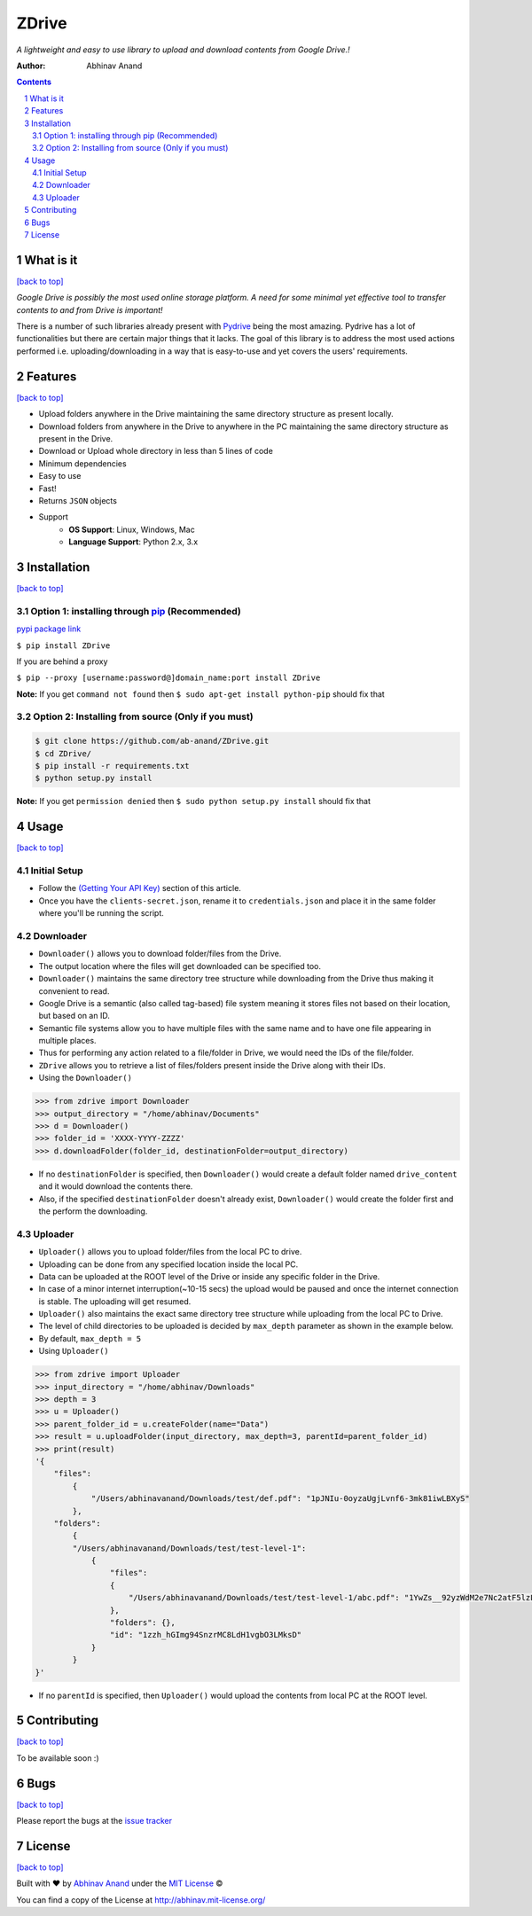 ZDrive
=======



*A lightweight and easy to use library to upload and download contents from Google Drive.!*

:Author: Abhinav Anand

.. contents::
    :backlinks: none

.. sectnum::

What is it
---------------
`[back to top] <https://github.com/ab-anand/ZDrive#zdrive>`__

*Google Drive is possibly the most used online storage platform. A need for some minimal yet effective tool to transfer
contents to and from Drive is important!*


There is a number of such libraries already present with `Pydrive <https://github.com/googleworkspace/PyDrive>`__ being
the most amazing. Pydrive has a lot of functionalities but there are certain major things that it lacks. The goal of this library is
to address the most used actions performed i.e. uploading/downloading in a way that is easy-to-use and yet covers the users' requirements.


Features
--------
`[back to top] <https://github.com/ab-anand/ZDrive#zdrive>`__

- Upload folders anywhere in the Drive maintaining the same directory structure as present locally.
- Download folders from anywhere in the Drive to anywhere in the PC maintaining the same directory structure as present in the Drive.
- Download or Upload whole directory in less than 5 lines of code
- Minimum dependencies
- Easy to use
- Fast!
- Returns ``JSON`` objects
- Support
    - **OS Support**: Linux, Windows, Mac
    - **Language Support**: Python 2.x, 3.x

Installation
------------
`[back to top] <https://github.com/ab-anand/ZDrive#zdrive>`__

Option 1: installing through `pip <https://pypi.org/project/ZDrive/>`__ (Recommended)
~~~~~~~~~~~~~~~~~~~~~~~~~~~~~~~~~~~~~~~~~~~~~~~~~~~~~~~~~~~~~~~~~~~~~~~~~~~~~~~~~~~~~~~~~~~~~~

`pypi package link <https://pypi.org/project/ZDrive/>`__

``$ pip install ZDrive``

If you are behind a proxy

``$ pip --proxy [username:password@]domain_name:port install ZDrive``

**Note:** If you get ``command not found`` then
``$ sudo apt-get install python-pip`` should fix that

Option 2: Installing from source (Only if you must)
~~~~~~~~~~~~~~~~~~~~~~~~~~~~~~~~~~~~~~~~~~~~~~~~~~~

.. code:: bash

    $ git clone https://github.com/ab-anand/ZDrive.git
    $ cd ZDrive/
    $ pip install -r requirements.txt
    $ python setup.py install

**Note:** If you get ``permission denied`` then
``$ sudo python setup.py install`` should fix that


Usage
-----
`[back to top] <https://github.com/ab-anand/ZDrive#zdrive>`__

Initial Setup
~~~~~~~~~~~~~~
- Follow the `(Getting Your API Key) <https://medium.com/analytics-vidhya/how-to-connect-google-drive-to-python-using-pydrive-9681b2a14f20>`__ section of this article.
- Once you have the ``clients-secret.json``, rename it to ``credentials.json`` and place it in the same folder where you'll be running the script.

Downloader
~~~~~~~~~~~~~~

- ``Downloader()`` allows you to download folder/files from the Drive.
- The output location where the files will get downloaded can be specified too.
- ``Downloader()`` maintains the same directory tree structure while downloading from the Drive thus making it convenient to read.
- Google Drive is a semantic (also called tag-based) file system meaning it stores files not based on their location, but based on an ID.
- Semantic file systems allow you to have multiple files with the same name and to have one file appearing in multiple places.
- Thus for performing any action related to a file/folder in Drive, we would need the IDs of the file/folder.
- ``ZDrive`` allows you to retrieve a list of files/folders present inside the Drive along with their IDs.
- Using the ``Downloader()``

.. code:: python

    >>> from zdrive import Downloader
    >>> output_directory = "/home/abhinav/Documents"
    >>> d = Downloader()
    >>> folder_id = 'XXXX-YYYY-ZZZZ'
    >>> d.downloadFolder(folder_id, destinationFolder=output_directory)


- If no ``destinationFolder`` is specified, then ``Downloader()`` would create a default folder named ``drive_content`` and it would download the contents there.
- Also, if the specified ``destinationFolder`` doesn't already exist, ``Downloader()`` would create the folder first and the perform the downloading.

Uploader
~~~~~~~~~~~~~~~~


- ``Uploader()`` allows you to upload folder/files from the local PC to drive.
- Uploading can be done from any specified location inside the local PC.
- Data can be uploaded at the ROOT level of the Drive or inside any specific folder in the Drive.
- In case of a minor internet interruption(~10-15 secs) the upload would be paused and once the internet connection is stable. The uploading will get resumed.
- ``Uploader()`` also maintains the exact same directory tree structure while uploading from the local PC to Drive.
- The level of child directories to be uploaded is decided by ``max_depth`` parameter as shown in the example below.
- By default, ``max_depth = 5``
- Using ``Uploader()``

.. code:: python

    >>> from zdrive import Uploader
    >>> input_directory = "/home/abhinav/Downloads"
    >>> depth = 3
    >>> u = Uploader()
    >>> parent_folder_id = u.createFolder(name="Data")
    >>> result = u.uploadFolder(input_directory, max_depth=3, parentId=parent_folder_id)
    >>> print(result)
    '{
        "files":
            {
                "/Users/abhinavanand/Downloads/test/def.pdf": "1pJNIu-0oyzaUgjLvnf6-3mk81iwLBXyS"
            },
        "folders":
            {
            "/Users/abhinavanand/Downloads/test/test-level-1":
                {
                    "files":
                    {
                        "/Users/abhinavanand/Downloads/test/test-level-1/abc.pdf": "1YwZs__92yzWdM2e7Nc2atF5lzLnyYV9i"
                    },
                    "folders": {},
                    "id": "1zzh_hGImg94SnzrMC8LdH1vgbO3LMksD"
                }
            }
    }'

- If no ``parentId`` is specified, then ``Uploader()`` would upload the contents from local PC at the ROOT level.


Contributing
------------
`[back to top] <https://github.com/ab-anand/ZDrive#zdrive>`__

To be available soon :)


Bugs
----
`[back to top] <https://github.com/ab-anand/ZDrive#zdrive>`__

Please report the bugs at the `issue
tracker <https://github.com/ab-anand/ZDrive/issues>`__



License
-------
`[back to top] <https://github.com/ab-anand/ZDrive#zdrive>`__


Built with ♥ by `Abhinav Anand <https://github.com/ab-anand/>`__ under the `MIT License <https://github.com/ab-anand/ZDrive/blob/master/LICENSE/>`__ ©

You can find a copy of the License at `http://abhinav.mit-license.org/ <http://abhinav.mit-license.org/>`__
